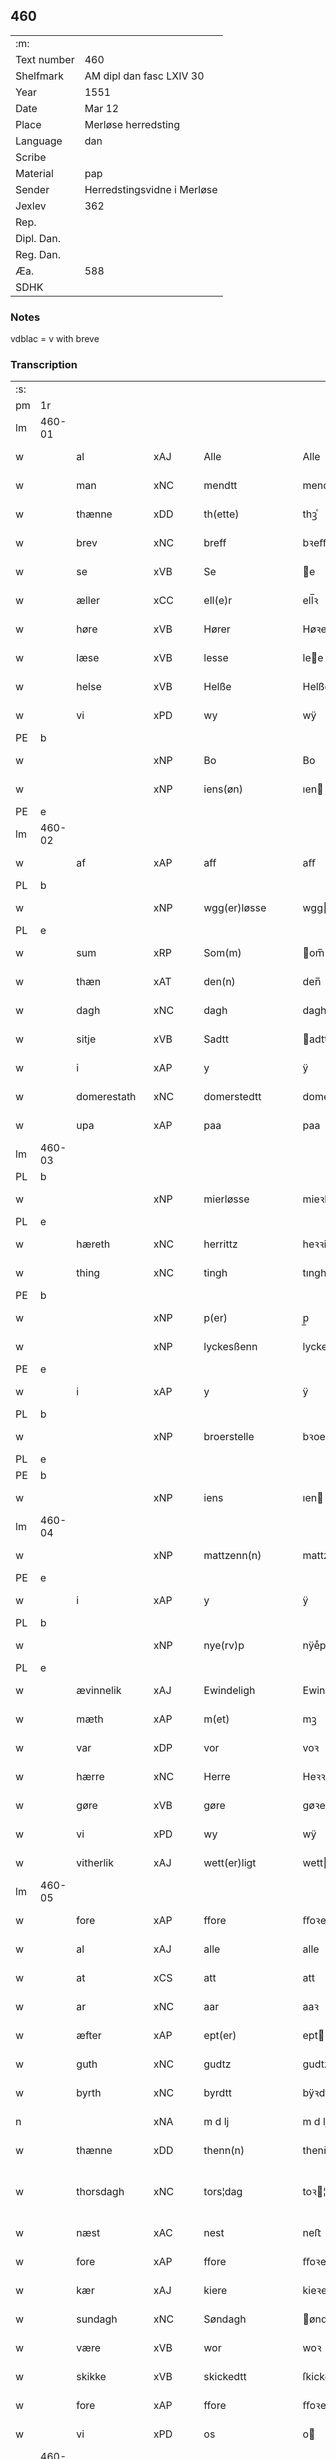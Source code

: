 ** 460
| :m:         |                             |
| Text number | 460                         |
| Shelfmark   | AM dipl dan fasc LXIV 30    |
| Year        | 1551                        |
| Date        | Mar 12                      |
| Place       | Merløse herredsting         |
| Language    | dan                         |
| Scribe      |                             |
| Material    | pap                         |
| Sender      | Herredstingsvidne i Merløse |
| Jexlev      | 362                         |
| Rep.        |                             |
| Dipl. Dan.  |                             |
| Reg. Dan.   |                             |
| Æa.         | 588                         |
| SDHK        |                             |

*** Notes
vdblac = v with breve


*** Transcription
| :s: |        |                 |                |   |   |                   |              |             |   |   |   |     |   |   |    |               |
| pm  | 1r     |                 |                |   |   |                   |              |             |   |   |   |     |   |   |    |               |
| lm  | 460-01 |                 |                |   |   |                   |              |             |   |   |   |     |   |   |    |               |
| w   |        | al              | xAJ            |   |   | Alle              | Alle         |             |   |   |   | dan |   |   |    |        460-01 |
| w   |        | man           | xNC            |   |   | mendtt            | mendtt       |             |   |   |   | dan |   |   |    |        460-01 |
| w   |        | thænne          | xDD            |   |   | th(ette)          | thꝫͤ          |             |   |   |   | dan |   |   |    |        460-01 |
| w   |        | brev            | xNC            |   |   | breff             | bꝛeﬀ         |             |   |   |   | dan |   |   |    |        460-01 |
| w   |        | se              | xVB            |   |   | Se                | e           |             |   |   |   | dan |   |   |    |        460-01 |
| w   |        | æller           | xCC            |   |   | ell(e)r           | ell̅ꝛ         |             |   |   |   | dan |   |   |    |        460-01 |
| w   |        | høre            | xVB            |   |   | Hører             | Høꝛeꝛ        |             |   |   |   | dan |   |   |    |        460-01 |
| w   |        | læse           | xVB            |   |   | lesse             | lee         |             |   |   |   | dan |   |   |    |        460-01 |
| w   |        | helse           | xVB            |   |   | Helße             | Helße        |             |   |   |   | dan |   |   |    |        460-01 |
| w   |        | vi              | xPD            |   |   | wy                | wÿ           |             |   |   |   | dan |   |   |    |        460-01 |
| PE  | b      |                 |                |   |   |                   |              |             |   |   |   |     |   |   |    |               |
| w   |        |                 | xNP            |   |   | Bo                | Bo           |             |   |   |   | dan |   |   |    |        460-01 |
| w   |        |                 | xNP            |   |   | iens(øn)          | ıen         |             |   |   |   | dan |   |   |    |        460-01 |
| PE  | e      |                 |                |   |   |                   |              |             |   |   |   |     |   |   |    |               |
| lm  | 460-02 |                 |                |   |   |                   |              |             |   |   |   |     |   |   |    |               |
| w   |        | af              | xAP            |   |   | aff               | aﬀ           |             |   |   |   | dan |   |   |    |        460-02 |
| PL  | b      |                 |                |   |   |                   |              |             |   |   |   |     |   |   |    |               |
| w   |        |                 | xNP            |   |   | wgg(er)løsse      | wggløe     |             |   |   |   | dan |   |   |    |        460-02 |
| PL  | e      |                 |                |   |   |                   |              |             |   |   |   |     |   |   |    |               |
| w   |        | sum             | xRP            |   |   | Som(m)            | om̅          |             |   |   |   | dan |   |   |    |        460-02 |
| w   |        | thæn            | xAT            |   |   | den(n)            | den̅          |             |   |   |   | dan |   |   |    |        460-02 |
| w   |        | dagh            | xNC            |   |   | dagh              | dagh         |             |   |   |   | dan |   |   |    |        460-02 |
| w   |        | sitje            | xVB            |   |   | Sadtt             | adtt        |             |   |   |   | dan |   |   |    |        460-02 |
| w   |        | i               | xAP            |   |   | y                 | ÿ            |             |   |   |   | dan |   |   |    |        460-02 |
| w   |        | domerestath      | xNC            |   |   | domerstedtt       | domeꝛﬅedtt   |             |   |   |   | dan |   |   |    |        460-02 |
| w   |        | upa             | xAP            |   |   | paa               | paa          |             |   |   |   | dan |   |   |    |        460-02 |
| lm  | 460-03 |                 |                |   |   |                   |              |             |   |   |   |     |   |   |    |               |
| PL  | b      |                 |                |   |   |                   |              |             |   |   |   |     |   |   |    |               |
| w   |        |                 | xNP            |   |   | mierløsse         | mieꝛløe     |             |   |   |   | dan |   |   |    |        460-03 |
| PL  | e      |                 |                |   |   |                   |              |             |   |   |   |     |   |   |    |               |
| w   |        | hæreth         | xNC            |   |   | herrittz          | heꝛꝛittz     |             |   |   |   | dan |   |   |    |        460-03 |
| w   |        | thing           | xNC            |   |   | tingh             | tıngh        |             |   |   |   | dan |   |   |    |        460-03 |
| PE  | b      |                 |                |   |   |                   |              |             |   |   |   |     |   |   |    |               |
| w   |        |                 | xNP            |   |   | p(er)             | p̲            |             |   |   |   | dan |   |   |    |        460-03 |
| w   |        |                 | xNP            |   |   | lyckesßenn        | lyckeſßenn   |             |   |   |   | dan |   |   |    |        460-03 |
| PE  | e      |                 |                |   |   |                   |              |             |   |   |   |     |   |   |    |               |
| w   |        | i               | xAP            |   |   | y                 | ÿ            |             |   |   |   | dan |   |   |    |        460-03 |
| PL  | b      |                 |                |   |   |                   |              |             |   |   |   |     |   |   |    |               |
| w   |        |                 | xNP            |   |   | broerstelle       | bꝛoeꝛﬅelle   |             |   |   |   | dan |   |   |    |        460-03 |
| PL  | e      |                 |                |   |   |                   |              |             |   |   |   |     |   |   |    |               |
| PE  | b      |                 |                |   |   |                   |              |             |   |   |   |     |   |   |    |               |
| w   |        |              | xNP            |   |   | iens              | ıen         |             |   |   |   | dan |   |   |    |        460-03 |
| lm  | 460-04 |                 |                |   |   |                   |              |             |   |   |   |     |   |   |    |               |
| w   |        |                 | xNP            |   |   | mattzenn(n)       | mattzenn̅     |             |   |   |   | dan |   |   |    |        460-04 |
| PE  | e      |                 |                |   |   |                   |              |             |   |   |   |     |   |   |    |               |
| w   |        | i               | xAP            |   |   | y                 | ÿ            |             |   |   |   | dan |   |   |    |        460-04 |
| PL  | b      |                 |                |   |   |                   |              |             |   |   |   |     |   |   |    |               |
| w   |        |                 | xNP            |   |   | nye(rv)p          | nÿeͮp         |             |   |   |   | dan |   |   |    |        460-04 |
| PL  | e      |                 |                |   |   |                   |              |             |   |   |   |     |   |   |    |               |
| w   |        | ævinnelik     | xAJ            |   |   | Ewindeligh        | Ewindeligh   |             |   |   |   | dan |   |   |    |        460-04 |
| w   |        | mæth            | xAP            |   |   | m(et)             | mꝫ           |             |   |   |   | dan |   |   |    |        460-04 |
| w   |        | var            | xDP            |   |   | vor               | voꝛ          |             |   |   |   | dan |   |   |    |        460-04 |
| w   |        | hærre| xNC            |   |   | Herre             | Heꝛꝛe        |             |   |   |   | dan |   |   |    |        460-04 |
| w   |        | gøre            | xVB            |   |   | gøre              | gøꝛe         |             |   |   |   | dan |   |   |    |        460-04 |
| w   |        | vi              | xPD            |   |   | wy                | wÿ           |             |   |   |   | dan |   |   |    |        460-04 |
| w   |        | vitherlik      | xAJ            |   |   | wett(er)ligt      | wettlıgt    |             |   |   |   | dan |   |   |    |        460-04 |
| lm  | 460-05 |                 |                |   |   |                   |              |             |   |   |   |     |   |   |    |               |
| w   |        | fore             | xAP            |   |   | ffore             | ﬀoꝛe         |             |   |   |   | dan |   |   |    |        460-05 |
| w   |        | al              | xAJ            |   |   | alle              | alle         |             |   |   |   | dan |   |   |    |        460-05 |
| w   |        | at              | xCS            |   |   | att               | att          |             |   |   |   | dan |   |   |    |        460-05 |
| w   |        | ar              | xNC            |   |   | aar               | aaꝛ          |             |   |   |   | dan |   |   |    |        460-05 |
| w   |        | æfter           | xAP            |   |   | ept(er)           | ept         |             |   |   |   | dan |   |   |    |        460-05 |
| w   |        | guth           | xNC            |   |   | gudtz             | gudtz        |             |   |   |   | dan |   |   |    |        460-05 |
| w   |        | byrth           | xNC            |   |   | byrdtt            | bÿꝛdtt       |             |   |   |   | dan |   |   |    |        460-05 |
| n   |        |             | xNA            |   |   | m d lj            | m d lj       |             |   |   |   | dan |   |   |    |        460-05 |
| w   |        | thænne          | xDD            |   |   | thenn(n)          | thenn̅        |             |   |   |   | dan |   |   |    |        460-05 |
| w   |        | thorsdagh         | xNC            |   |   | tors¦dag          | toꝛ¦dag     |             |   |   |   | dan |   |   |    | 460-05—460-06 |
| w   |        | næst            | xAC            |   |   | nest              | neﬅ          |             |   |   |   | dan |   |   |    |        460-06 |
| w   |        | fore             | xAP            |   |   | ffore             | ﬀoꝛe         |             |   |   |   | dan |   |   |    |        460-06 |
| w   |        | kær            | xAJ            |   |   | kiere             | kieꝛe        |             |   |   |   | dan |   |   |    |        460-06 |
| w   |        | sundagh         | xNC            |   |   | Søndagh           | øndagh      |             |   |   |   | dan |   |   |    |        460-06 |
| w   |        | være            | xVB            |   |   | wor               | woꝛ          |             |   |   |   | dan |   |   |    |        460-06 |
| w   |        | skikke       | xVB            |   |   | skickedtt         | ſkickedtt    |             |   |   |   | dan |   |   |    |        460-06 |
| w   |        | fore             | xAP            |   |   | ffore             | ﬀoꝛe         |             |   |   |   | dan |   |   |    |        460-06 |
| w   |        | vi              | xPD            |   |   | os                | o           |             |   |   |   | dan |   |   |    |        460-06 |
| lm  | 460-07 |                 |                |   |   |                   |              |             |   |   |   |     |   |   |    |               |
| w   |        | ok              | xCC            |   |   | och               | och          |             |   |   |   | dan |   |   |    |        460-07 |
| w   |        | mang            | xAJ            |   |   | mange             | mange        |             |   |   |   | dan |   |   |    |        460-07 |
| w   |        | dandeman      | xNC            |   |   | da(n)ne mendtt    | da̅ne mendtt  |             |   |   |   | dan |   |   |    |        460-07 |
| w   |        | flere          | xAJ            |   |   | fflere            | ﬀleꝛe        |             |   |   |   | dan |   |   |    |        460-07 |
| w   |        | upa             | xAP            |   |   | paa               | paa          |             |   |   |   | dan |   |   |    |        460-07 |
| w   |        | fornævnd        | xAJ            |   |   | ffor(nefnde)      | ﬀoꝛᷠͤ          |             |   |   |   | dan |   |   |    |        460-07 |
| w   |        | thing           | xNC            |   |   | tingh             | tingh        |             |   |   |   | dan |   |   |    |        460-07 |
| w   |        | beskethen         | xAJ            |   |   | besken(n)         | beſken̅       |             |   |   |   | dan |   |   |    |        460-07 |
| lm  | 460-08 |                 |                |   |   |                   |              |             |   |   |   |     |   |   |    |               |
| w   |        | man             | xNC            |   |   | mand              | mand         |             |   |   |   | dan |   |   |    |        460-08 |
| PE  | b      |                 |                |   |   |                   |              |             |   |   |   |     |   |   |    |               |
| w   |        |                 | xNP            |   |   | moens             | moen        |             |   |   |   | dan |   |   |    |        460-08 |
| w   |        |                 | xNP            |   |   | and(er)sßenn(m)   | andſßenn̅    |             |   |   |   | dan |   |   |    |        460-08 |
| PE  | e      |                 |                |   |   |                   |              |             |   |   |   |     |   |   |    |               |
| w   |        | i               | xAP            |   |   | y                 | ÿ            |             |   |   |   | dan |   |   |    |        460-08 |
| PL  | b      |                 |                |   |   |                   |              |             |   |   |   |     |   |   |    |               |
| w   |        |                 | xNP            |   |   | taast(rv)p        | taaﬅͮp        |             |   |   |   | dan |   |   |    |        460-08 |
| PL  | e      |                 |                |   |   |                   |              |             |   |   |   |     |   |   |    |               |
| w   |        | innen          | xAP            |   |   | inden(n)          | inden̅        |             |   |   |   | dan |   |   |    |        460-08 |
| w   |        | thing          | xNC            |   |   | tinghe            | tinghe       |             |   |   |   | dan |   |   |    |        460-08 |
| w   |        | mæth            | xAP            |   |   | m(et)             | mꝫ           |             |   |   |   | dan |   |   |    |        460-08 |
| w   |        | thænne          | xDD            |   |   | the¦sse           | the¦e       |             |   |   |   | dan |   |   |    | 460-08—460-09 |
| w   |        | æfterskrive    | xVB            |   |   | ept(erskreffne)   | eptᷠͤ         |             |   |   |   | dan |   |   |    |        460-09 |
| w   |        | vitne           | xNC            |   |   | widne             | widne        |             |   |   |   | dan |   |   |    |        460-09 |
| w   |        | sum             | xRP            |   |   | Som(m)            | om̅          |             |   |   |   | dan |   |   |    |        460-09 |
| w   |        | være            | xVB            |   |   | wor               | woꝛ          |             |   |   |   | dan |   |   |    |        460-09 |
| w   |        | beskethen        | xAJ            |   |   | beskenn(n)        | beſkenn̅      |             |   |   |   | dan |   |   |    |        460-09 |
| w   |        | man           | xNC            |   |   | mandtt            | mandtt       |             |   |   |   | dan |   |   |    |        460-09 |
| PE  | b      |                 |                |   |   |                   |              |             |   |   |   |     |   |   |    |               |
| w   |        |              | xNP            |   |   | Hans              | Han         |             |   |   |   | dan |   |   |    |        460-09 |
| lm  | 460-10 |                 |                |   |   |                   |              |             |   |   |   |     |   |   |    |               |
| w   |        |              | xNP            |   |   | Suenßenn(n)       | ŭenßenn̅     |             |   |   |   | dan |   |   |    |        460-10 |
| PE  | e      |                 |                |   |   |                   |              |             |   |   |   |     |   |   |    |               |
| w   |        | i               | xAP            |   |   | y                 | ÿ            |             |   |   |   | dan |   |   |    |        460-10 |
| PL  | b      |                 |                |   |   |                   |              |             |   |   |   |     |   |   |    |               |
| w   |        |              | xNP            |   |   | tost(rv)p         | toﬅͮp         |             |   |   |   | dan |   |   |    |        460-10 |
| PL  | e      |                 |                |   |   |                   |              |             |   |   |   |     |   |   |    |               |
| w   |        | fram           | xAV            |   |   | Frem(m)           | Fꝛem̅         |             |   |   |   | dan |   |   |    |        460-10 |
| w   |        | gange             | xVB            |   |   | gick              | gıck         |             |   |   |   | dan |   |   |    |        460-10 |
| w   |        | innen          | xAP            |   |   | inden(n)          | inden̅        |             |   |   |   | dan |   |   |    |        460-10 |
| n   |        |             | xNA            |   |   | iiij              | iiij         |             |   |   |   | dan |   |   |    |        460-10 |
| w   |        | thing           | xNC            |   |   | tingh             | tingh        |             |   |   |   | dan |   |   |    |        460-10 |
| w   |        | stok          | xNC            |   |   | stocke            | ﬅocke        |             |   |   |   | dan |   |   |    |        460-10 |
| lm  | 460-11 |                 |                |   |   |                   |              |             |   |   |   |     |   |   |    |               |
| w   |        | ok              | xCC            |   |   | och               | och          |             |   |   |   | dan |   |   |    |        460-11 |
| w   |        | bithje          | xVB            |   |   | bad               | bad          |             |   |   |   | dan |   |   |    |        460-11 |
| w   |        | sik             | xPD            |   |   | Sigh              | igh         |             |   |   |   | dan |   |   |    |        460-11 |
| w   |        | guth            | xNC            |   |   | gudtt             | gŭdtt        |             |   |   |   | dan |   |   |    |        460-11 |
| w   |        | til             | xAP            |   |   | till              | till         |             |   |   |   | dan |   |   |    |        460-11 |
| w   |        | hjalp          | xNC            |   |   | Hielpe            | Hielpe       |             |   |   |   | dan |   |   |    |        460-11 |
| w   |        | ok              | xCC            |   |   | och               | och          |             |   |   |   | dan |   |   |    |        460-11 |
| w   |        | hul           | xAJ            |   |   | Huldtt            | Huldtt       |             |   |   |   | dan |   |   |    |        460-11 |
| w   |        | at              | xIM            |   |   | att               | att          |             |   |   |   | dan |   |   |    |        460-11 |
| w   |        | varthe          | xVB            |   |   | worde             | woꝛde        |             |   |   |   | dan |   |   |    |        460-11 |
| lm  | 460-12 |                 |                |   |   |                   |              |             |   |   |   |     |   |   |    |               |
| w   |        | at              | xCS            |   |   | att               | att          |             |   |   |   | dan |   |   |    |        460-12 |
| w   |        | han             | xPD            |   |   | Ha(n)             | Haͫ           |             |   |   |   | dan |   |   |    |        460-12 |
| w   |        | minne          | xVB            |   |   | mynt(is)          | mÿntꝭ        |             |   |   |   | dan |   |   |    |        460-12 |
| w   |        | i               | xAP            |   |   | y                 | ÿ            |             |   |   |   | dan |   |   |    |        460-12 |
| w   |        | ful          | xAJ            |   |   | ffulde            | ﬀŭlde        |             |   |   |   | dan |   |   |    |        460-12 |
| n   |        |            | xNA            |   |   | xxxij             | xxxij        |             |   |   |   | dan |   |   |    |        460-12 |
| w   |        | ar              | xNC            |   |   | aar               | aaꝛ          |             |   |   |   | dan |   |   |    |        460-12 |
| w   |        | at              | xCS            |   |   | att               | att          |             |   |   |   | dan |   |   |    |        460-12 |
| w   |        | thæn            | xAT            |   |   | then(n)           | then̅         |             |   |   |   | dan |   |   |    |        460-12 |
| w   |        | æng             | xNC            |   |   | engh              | engh         |             |   |   |   | dan |   |   |    |        460-12 |
| w   |        | vither          | xAP            |   |   | ved               | ved          |             |   |   |   | dan |   |   |    |        460-12 |
| lm  | 460-13 |                 |                |   |   |                   |              |             |   |   |   |     |   |   |    |               |
| PL  | b      |                 |                |   |   |                   |              |             |   |   |   |     |   |   |    |               |
| w   |        | brinne   | xNC            |   |   | brenne            | bꝛenne       |             |   |   |   | dan |   |   |    |        460-13 |
| w   |        | mylne           | xNC            |   |   | mølle             | mølle        |             |   |   |   | dan |   |   |    |        460-13 |
| PL  | e      |                 |                |   |   |                   |              |             |   |   |   |     |   |   |    |               |
| w   |        | sum            | xRP            |   |   | ßom(m)            | ßom̅          |             |   |   |   | dan |   |   |    |        460-13 |
| w   |        | kalle          | xVB            |   |   | kallis            | kalli       |             |   |   |   | dan |   |   |    |        460-13 |
| w   |        | mylne           | xNC            |   |   | mølle             | mølle        |             |   |   |   | dan |   |   |    |        460-13 |
| w   |        | æng          | xNC            |   |   | Engen(n)          | Engen̅        |             |   |   |   | dan |   |   |    |        460-13 |
| ad  | b      |                 |                |   |   |                   |              | supralinear |   |   |   |     |   |   |    |               |
| w   |        | ok              | xCC            |   |   | och               | och          |             |   |   |   | dan |   |   |    |        460-13 |
| w   |        | altsumkostelik  | xAJ            |   |   | al                | al           |             |   |   |   | dan |   |   |    |        460-13 |
| w   |        | thæn            | xAT            |   |   | den(n)            | den̅          |             |   |   |   | dan |   |   |    |        460-13 |
| w   |        | skogh           | xNC            |   |   | skouff            | ſkoŭﬀ        |             |   |   |   | dan |   |   |    |        460-13 |
| w   |        | thærupa           | xAV            |   |   | dærpaa            | dærpaa       |             |   |   |   | dan |   |   |    |        460-13 |
| ad  | e      |                 |                |   |   |                   |              |             |   |   |   |     |   |   |    |               |
| w   |        | have            | xVB            |   |   | Haffuer           | Haﬀŭeꝛ       |             |   |   |   | dan |   |   |    |        460-13 |
| w   |        | leghe           | xVB            |   |   | leedt             | leedt        |             |   |   |   | dan |   |   |    |        460-13 |
| lm  | 460-14 |                 |                |   |   |                   |              |             |   |   |   |     |   |   |    |               |
| w   |        | til             | xAP            |   |   | till              | till         |             |   |   |   | dan |   |   |    |        460-14 |
| PE  | b      |                 |                |   |   |                   |              |             |   |   |   |     |   |   |    |               |
| w   |        |                 | xNP            |   |   | Moens             | Moen        |             |   |   |   | dan |   |   |    |        460-14 |
| w   |        |                 | xNP            |   |   | anders            | andeꝛ       |             |   |   |   | dan |   |   |    |        460-14 |
| PE  | e      |                 |                |   |   |                   |              |             |   |   |   |     |   |   |    |               |
| w   |        | garth          | xNC            |   |   | gaardtt           | gaaꝛdtt      |             |   |   |   | dan |   |   |    |        460-14 |
| w   |        | i               | xAP            |   |   | y                 | ÿ            |             |   |   |   | dan |   |   |    |        460-14 |
| w   |        |                 | xNP            |   |   | taast(rv)p        | taaﬅͮp        |             |   |   |   | dan |   |   |    |        460-14 |
| de  | b      |                 |                |   |   |                   |              |             |   |   |   |     |   |   |    |               |
| w   |        | i               | xAP            |   |   | y                 | ÿ            |             |   |   |   | dan |   |   |    |        460-14 |
| w   |        | ful          | xAJ            |   |   | ffulde            | ﬀŭlde        |             |   |   |   | dan |   |   |    |        460-14 |
| de  | e      |                 |                |   |   |                   |              |             |   |   |   |     |   |   |    |               |
| w   |        | i               | xAP            |   |   | y                 | ÿ            |             |   |   |   | dan |   |   |    |        460-14 |
| w   |        | sva              | xAV            |   |   | ßaa               | ßaa          |             |   |   |   | dan |   |   |    |        460-14 |
| lm  | 460-15 |                 |                |   |   |                   |              |             |   |   |   |     |   |   |    |               |
| w   |        | lang            | xAJ            |   |   | lang              | lang         |             |   |   |   | dan |   |   |    |        460-15 |
| w   |        | tith            | xAJ            |   |   | tid               | tid          |             |   |   |   | dan |   |   |    |        460-15 |
| w   |        | sum            | xRP            |   |   | ßom(m)            | ßom̅          |             |   |   |   | dan |   |   |    |        460-15 |
| w   |        | forskreven    | xAJ            |   |   | for(screffuit)    | foꝛͧͥͭͭ          |             |   |   |   | dan |   |   |    |        460-15 |
| w   |        | sta             | xVB            |   |   | staar             | ﬅaaꝛ         |             |   |   |   | dan |   |   |    |        460-15 |
| w   |        | thær            | xAV            |   |   | der               | deꝛ          |             |   |   |   | dan |   |   |    |        460-15 |
| w   |        | næst            | xAV            |   |   | nest              | neﬅ          |             |   |   |   | dan |   |   |    |        460-15 |
| w   |        | fram          | xAV            |   |   | ffrem(m)          | ﬀꝛem̅         |             |   |   |   | dan |   |   |    |        460-15 |
| w   |        | gange             | xVB            |   |   | gick              | gick         |             |   |   |   | dan |   |   |    |        460-15 |
| lm  | 460-16 |                 |                |   |   |                   |              |             |   |   |   |     |   |   |    |               |
| w   |        | beskethen        | xAJ            |   |   | beskenn(n)        | beſkenn̅      |             |   |   |   | dan |   |   |    |        460-16 |
| w   |        | man           | xNC            |   |   | mandtt            | mandtt       |             |   |   |   | dan |   |   |    |        460-16 |
| PE  | b      |                 |                |   |   |                   |              |             |   |   |   |     |   |   |    |               |
| w   |        |                 | xNP            |   |   | lauritz           | lauꝛitz      |             |   |   |   | dan |   |   |    |        460-16 |
| w   |        |                 | XX            |   |   | ⸠and(er)sßenn(n)⸡ | ⸠andſßenn̅⸡  |             |   |   |   | dan |   |   |    |        460-16 |
| w   |        |                 | xNP            |   |   | yepsßenn(n)       | ÿepſßenn̅     |             |   |   |   | dan |   |   |    |        460-16 |
| PE  | e      |                 |                |   |   |                   |              |             |   |   |   |     |   |   |    |               |
| w   |        | i               | xAP            |   |   | i                 | i            |             |   |   |   | dan |   |   |    |        460-16 |
| PL  | b      |                 |                |   |   |                   |              |             |   |   |   |     |   |   |    |               |
| w   |        |                 | xNP            |   |   | taast(rv)p        | taaﬅͮp        |             |   |   |   | dan |   |   |    |        460-16 |
| PL  | e      |                 |                |   |   |                   |              |             |   |   |   |     |   |   |    |               |
| lm  | 460-17 |                 |                |   |   |                   |              |             |   |   |   |     |   |   |    |               |
| w   |        | ok              | xCC            |   |   | och               | och          |             |   |   |   | dan |   |   |    |        460-17 |
| PE  | b      |                 |                |   |   |                   |              |             |   |   |   |     |   |   |    |               |
| w   |        |              | xNP            |   |   | Hans              | Han         |             |   |   |   | dan |   |   |    |        460-17 |
| w   |        |                 | xNP            |   |   | deysßen(n)        | deÿſßen̅      |             |   |   |   | dan |   |   |    |        460-17 |
| PE  | e      |                 |                |   |   |                   |              |             |   |   |   |     |   |   |    |               |
| w   |        | i               | xAP            |   |   | y                 | ÿ            |             |   |   |   | dan |   |   |    |        460-17 |
| PL  | b      |                 |                |   |   |                   |              |             |   |   |   |     |   |   |    |               |
| w   |        |                 | xNP            |   |   | wgg(er)losse      | wggloe     |             |   |   |   | dan |   |   |    |        460-17 |
| PL  | e      |                 |                |   |   |                   |              |             |   |   |   |     |   |   |    |               |
| w   |        | ok              | xCC            |   |   | och               | och          |             |   |   |   | dan |   |   |    |        460-17 |
| w   |        | samelethes       | xAV            |   |   | sameled(is)       | ſamele      |             |   |   |   | dan |   |   |    |        460-17 |
| w   |        | vitne           | xVB            |   |   | widne             | widne        |             |   |   |   | dan |   |   |    |        460-17 |
| lm  | 460-18 |                 |                |   |   |                   |              |             |   |   |   |     |   |   |    |               |
| w   |        | upa             | xAP            |   |   | paa               | paa          |             |   |   |   | dan |   |   |    |        460-18 |
| w   |        | sjal            | xNC            |   |   | ßiel              | ßıel         |             |   |   |   | dan |   |   |    |        460-18 |
| w   |        | ok              | xCC            |   |   | och               | och          |             |   |   |   | dan |   |   |    |        460-18 |
| w   |        | sanhet        | xNC            |   |   | ßand hedtt        | ßand hedtt   |             |   |   |   | dan |   |   |    |        460-18 |
| w   |        | at              | xCS            |   |   | att               | att          |             |   |   |   | dan |   |   |    |        460-18 |
| w   |        | thæn            | xPD            |   |   | then(n)           | thenͫ         |             |   |   |   | dan |   |   |    |        460-18 |
| w   |        | minne          | xVB            |   |   | mynt(is)          | mÿntꝭ        |             |   |   |   | dan |   |   |    |        460-18 |
| w   |        | thænne          | xDD            |   |   | thesse            | thee        |             |   |   |   | dan |   |   |    |        460-18 |
| w   |        | fornævnd        | xAJ            |   |   | ffor(nefnde)      | ﬀoꝛᷠͤ          |             |   |   |   | dan |   |   |    |        460-18 |
| lm  | 460-19 |                 |                |   |   |                   |              |             |   |   |   |     |   |   |    |               |
| w   |        | orth            | xNC            |   |   | ord               | oꝛd          |             |   |   |   | dan |   |   |    |        460-19 |
| w   |        | sum             | xRP            |   |   | som(m)            | ſom̅          |             |   |   |   | dan |   |   |    |        460-19 |
| w   |        | forskreven    | xAJ            |   |   | for(screffuit)    | foꝛᷠͥͭͭ          |             |   |   |   | dan |   |   |    |        460-19 |
| w   |        | sta             | xVB            |   |   | staar             | ﬅaaꝛ         |             |   |   |   | dan |   |   |    |        460-19 |
| w   |        | i               | xAP            |   |   | y                 | ÿ            |             |   |   |   | dan |   |   |    |        460-19 |
| w   |        | ful          | xAJ            |   |   | ffulde            | ﬀulde        |             |   |   |   | dan |   |   |    |        460-19 |
| n   |        |             | xNA            |   |   | xxxx              | xxxx         |             |   |   |   | dan |   |   |    |        460-19 |
| p   |        | /               | XX             |   |   | /                 | /            |             |   |   |   | dan |   |   |    |        460-19 |
| w   |        | ar              | xNC            |   |   | aar               | aaꝛ          |             |   |   |   | dan |   |   |    |        460-19 |
| w   |        | thær            | xAV            |   |   | der               | deꝛ          |             |   |   |   | dan |   |   |    |        460-19 |
| w   |        | næst            | xAV            |   |   | nest              | neﬅ          |             |   |   |   | dan |   |   |    |        460-19 |
| lm  | 460-20 |                 |                |   |   |                   |              |             |   |   |   |     |   |   |    |               |
| w   |        | fram           | xAV            |   |   | Frem(m)           | Fꝛem̅         |             |   |   |   | dan |   |   |    |        460-20 |
| w   |        | gange             | xVB            |   |   | gick              | gick         |             |   |   |   | dan |   |   |    |        460-20 |
| w   |        | beskethen        | xAJ            |   |   | beskenn(n)        | beſkenn̅      |             |   |   |   | dan |   |   |    |        460-20 |
| w   |        | man           | xNC            |   |   | mandtt            | mandtt       |             |   |   |   | dan |   |   |    |        460-20 |
| PE  | b      |                 |                |   |   |                   |              |             |   |   |   |     |   |   |    |               |
| w   |        |                 | xNP           |   |   | oluff             | olŭﬀ         |             |   |   |   | dan |   |   |    |        460-20 |
| w   |        |                 | xNP            |   |   | iensßen(n)        | ıenſßen̅      |             |   |   |   | dan |   |   |    |        460-20 |
| PE  | e      |                 |                |   |   |                   |              |             |   |   |   |     |   |   |    |               |
| w   |        | i               | xAP            |   |   | y                 | ÿ            |             |   |   |   | dan |   |   |    |        460-20 |
| PL  | b      |                 |                |   |   |                   |              |             |   |   |   |     |   |   |    |               |
| w   |        |                 | xNP            |   |   | wgg(er)¦løsse     | wgg¦løe    |             |   |   |   | dan |   |   |    | 460-20—460-21 |
| PL  | e      |                 |                |   |   |                   |              |             |   |   |   |     |   |   |    |               |
| w   |        | vither          | xAP            |   |   | wed               | wed          |             |   |   |   | dan |   |   |    |        460-21 |
| w   |        | bæk         | xNC            |   |   | becken(n)         | becken̅       |             |   |   |   | dan |   |   |    |        460-21 |
| w   |        | ok              | xCC           |   |   | och               | och          |             |   |   |   | dan |   |   |    |        460-21 |
| w   |        | vitne        | xVB            |   |   | widnede           | widnede      |             |   |   |   | dan |   |   |    |        460-21 |
| w   |        | upa             | xAP            |   |   | paa               | paa          |             |   |   |   | dan |   |   |    |        460-21 |
| w   |        | sjal            | xNC            |   |   | ßiel              | ßiel         |             |   |   |   | dan |   |   |    |        460-21 |
| w   |        | ok              | xCC            |   |   | och               | och          |             |   |   |   | dan |   |   |    |        460-21 |
| w   |        | sanhet         | xNC            |   |   | ßandh(et)         | ßandhꝫ       |             |   |   |   | dan |   |   |    |        460-21 |
| w   |        | æfter           | xAP            |   |   | ept(er)           | ept         |             |   |   |   | dan |   |   |    |        460-21 |
| lm  | 460-22 |                 |                |   |   |                   |              |             |   |   |   |     |   |   |    |               |
| PE  | b      |                 |                |   |   |                   |              |             |   |   |   |     |   |   |    |               |
| w   |        |                 | xNP            |   |   | iens              | ıen         |             |   |   |   | dan |   |   |    |        460-22 |
| w   |        |                 | xNP            |   |   | iudes             | ıŭde        |             |   |   |   | dan |   |   |    |        460-22 |
| PE  | e      |                 |                |   |   |                   |              |             |   |   |   |     |   |   |    |               |
| w   |        | orth            | xNC            |   |   | ordtt             | oꝛdtt        |             |   |   |   | dan |   |   |    |        460-22 |
| w   |        | sum            | xRP            |   |   | ßom(m)            | ßom̅          |             |   |   |   | dan |   |   |    |        460-22 |
| w   |        | døth            | xAJ            |   |   | død               | død          |             |   |   |   | dan |   |   |    |        460-22 |
| w   |        | blive           | xVB            |   |   | bleff             | bleﬀ         |             |   |   |   | dan |   |   |    |        460-22 |
| w   |        | i               | xAP            |   |   | y                 | ÿ            |             |   |   |   | dan |   |   |    |        460-22 |
| PL  | b      |                 |                |   |   |                   |              |             |   |   |   |     |   |   |    |               |
| w   |        |                 | xNP            |   |   | ebbe(rv)p         | ebbeͮp        |             |   |   |   | dan |   |   |    |        460-22 |
| PL  | e      |                 |                |   |   |                   |              |             |   |   |   |     |   |   |    |               |
| w   |        | at              | xCS            |   |   | att               | att          |             |   |   |   | dan |   |   |    |        460-22 |
| w   |        | al            | xAJ            |   |   | aldtt             | aldtt        |             |   |   |   | dan |   |   |    |        460-22 |
| w   |        | thæn            | xAT            |   |   | den(n)            | den̅          |             |   |   |   | dan |   |   |    |        460-22 |
| lm  | 460-23 |                 |                |   |   |                   |              |             |   |   |   |     |   |   |    |               |
| w   |        | skogh           | xNC            |   |   | skouff            | ſkoŭﬀ        |             |   |   |   | dan |   |   |    |        460-23 |
| w   |        | thær            | xRP            |   |   | der               | deꝛ          |             |   |   |   | dan |   |   |    |        460-23 |
| w   |        | han            | xPD            |   |   | Hand              | Hand         |             |   |   |   | dan |   |   |    |        460-23 |
| w   |        | hogge            | xVB            |   |   | Hugh              | Hŭgh         |             |   |   |   | dan |   |   |    |        460-23 |
| w   |        | i               | xAP            |   |   | y                 | ÿ            |             |   |   |   | dan |   |   |    |        460-23 |
| w   |        | fornævnd        | xAJ            |   |   | ffor(nefnde)      | ﬀoꝛᷠͤ          |             |   |   |   | dan |   |   |    |        460-23 |
| w   |        | mylne           | xNC            |   |   | mølle             | mølle        |             |   |   |   | dan |   |   |    |        460-23 |
| w   |        | ænge          | xPD            |   |   | Engen(n)          | Engen̅        |             |   |   |   | dan |   |   |    |        460-23 |
| w   |        | tha              | xAV            |   |   | da                | da           |             |   |   |   | dan |   |   |    |        460-23 |
| w   |        | have            | xVB            |   |   | haff¦de           | haﬀ¦de       |             |   |   |   | dan |   |   |    | 460-23—460-24 |
| w   |        | han            | xPD            |   |   | Hand              | Hand         |             |   |   |   | dan |   |   |    |        460-24 |
| w   |        | thæn            | xPD            |   |   | th(et)            | thꝫ          |             |   |   |   | dan |   |   |    |        460-24 |
| w   |        | i               | xAP            |   |   | y                 | ÿ            |             |   |   |   | dan |   |   |    |        460-24 |
| w   |        | minne           | xNC            |   |   | minde             | minde        |             |   |   |   | dan |   |   |    |        460-24 |
| w   |        | mæth            | xAV            |   |   | ⸠m(et)⸡           | ⸠mꝫ⸡         |             |   |   |   | dan |   |   |    |        460-24 |
| w   |        | af              | xAP            |   |   | aff               | aﬀ           |             |   |   |   | dan |   |   |    |        460-24 |
| PE  | b      |                 |                |   |   |                   |              |             |   |   |   |     |   |   |    |               |
| w   |        |                 | xNP            |   |   | and(er)s          | and        |             |   |   |   | dan |   |   |    |        460-24 |
| w   |        |                 | xNP            |   |   | henninghzen(n)    | henninghzen̅  |             |   |   |   | dan |   |   |    |        460-24 |
| PE  | e      |                 |                |   |   |                   |              |             |   |   |   |     |   |   |    |               |
| lm  | 460-25 |                 |                |   |   |                   |              |             |   |   |   |     |   |   |    |               |
| w   |        | sum            | xRP            |   |   | ßom(m)            | ßom̅          |             |   |   |   | dan |   |   |    |        460-25 |
| w   |        | døth            | xAJ            |   |   | død               | død          |             |   |   |   | dan |   |   |    |        460-25 |
| w   |        | blive           | xVB            |   |   | bleff             | bleﬀ         |             |   |   |   | dan |   |   |    |        460-25 |
| w   |        | i               | xAP            |   |   | y                 | ÿ            |             |   |   |   | dan |   |   |    |        460-25 |
| PL  | b      |                 |                |   |   |                   |              |             |   |   |   |     |   |   |    |               |
| w   |        |                 | xNP            |   |   | tast(rv)p         | taﬅͮp         |             |   |   |   | dan |   |   |    |        460-25 |
| PL  | e      |                 |                |   |   |                   |              |             |   |   |   |     |   |   |    |               |
| w   |        | thær            | xAV            |   |   | der               | deꝛ          |             |   |   |   | dan |   |   |    |        460-25 |
| w   |        | upa             | xAV            |   |   | paa               | paa          |             |   |   |   | dan |   |   |    |        460-25 |
| w   |        | bithje          | xVB            |   |   | bed(is)           | be          |             |   |   |   | dan |   |   |    |        460-25 |
| w   |        | ok              | xCC            |   |   | och               | och          |             |   |   |   | dan |   |   |    |        460-25 |
| w   |        | fa            | xVB            |   |   | ffyck             | ﬀÿck         |             |   |   |   | dan |   |   |    |        460-25 |
| w   |        | fornævnd        | xAJ            |   |   | ffor(nefnde)      | ﬀoꝛᷠͤ          |             |   |   |   | dan |   |   |    |        460-25 |
| lm  | 460-26 |                 |                |   |   |                   |              |             |   |   |   |     |   |   |    |               |
| PE  | b      |                 |                |   |   |                   |              |             |   |   |   |     |   |   |    |               |
| w   |        |                 | xNP            |   |   | moens             | moen        |             |   |   |   | dan |   |   |    |        460-26 |
| w   |        |                 | xNP            |   |   | and(er)sßenn(n)   | andſßenn̅    |             |   |   |   | dan |   |   |    |        460-26 |
| PE  | e      |                 |                |   |   |                   |              |             |   |   |   |     |   |   |    |               |
| w   |        | en              | xAT            |   |   | Ett               | Ett          |             |   |   |   | dan |   |   |    |        460-26 |
| w   |        | uvildigh       | xAJ            |   |   | wuilligtt         | wŭilligtt    |             |   |   |   | dan |   |   |    |        460-26 |
| w   |        | thing          | xNC            |   |   | ting(is)          | tingꝭ        |             |   |   |   | dan |   |   |    |        460-26 |
| w   |        |           | XX            |   |   | ⸡tyng(is)⸠        | ⸡tÿngꝭ⸠      |             |   |   |   | dan |   |   |    |        460-26 |
| w   |        | vitne           | xNC            |   |   | widne             | widne        |             |   |   |   | dan |   |   |    |        460-26 |
| lm  | 460-27 |                 |                |   |   |                   |              |             |   |   |   |     |   |   |    |               |
| w   |        | af              | xAP            |   |   | aff               | aﬀ           |             |   |   |   | dan |   |   |    |        460-27 |
| n   |        |              | xNA            |   |   | xij               | xij          |             |   |   |   | dan |   |   |    |        460-27 |
| w   |        | logh+fast       | xAJ            |   |   | louffaste         | loŭﬀaﬅe      |             |   |   |   | dan |   |   |    |        460-27 |
| w   |        | dandeman      | xNC            |   |   | da(n)ne mendtt    | da̅ne mendtt  |             |   |   |   | dan |   |   |    |        460-27 |
| w   |        | tha             | xAV            |   |   | da                | da           |             |   |   |   | dan |   |   |    |        460-27 |
| w   |        | til             | xAV            |   |   | till              | till         |             |   |   |   | dan |   |   |    |        460-27 |
| w   |        | mæle          | xVB            |   |   | melt(is)          | meltꝭ        |             |   |   |   | dan |   |   |    |        460-27 |
| w   |        | beskethen         | xAJ            |   |   | besken(n)         | beſken̅       |             |   |   |   | dan |   |   |    |        460-27 |
| lm  | 460-28 |                 |                |   |   |                   |              |             |   |   |   |     |   |   |    |               |
| w   |        | man           | xNC            |   |   | mandtt            | mandtt       |             |   |   |   | dan |   |   |    |        460-28 |
| PE  | b      |                 |                |   |   |                   |              |             |   |   |   |     |   |   |    |               |
| w   |        |                 | xNP            |   |   | Oloff             | Oloﬀ         |             |   |   |   | dan |   |   |    |        460-28 |
| w   |        |                 | xNP            |   |   | skenck            | ſkenck       |             |   |   |   | dan |   |   |    |        460-28 |
| PE  | e      |                 |                |   |   |                   |              |             |   |   |   |     |   |   |    |               |
| w   |        | i               | xAP            |   |   | y                 | ÿ            |             |   |   |   | dan |   |   |    |        460-28 |
| PL  | b      |                 |                |   |   |                   |              |             |   |   |   |     |   |   |    |               |
| w   |        |                 | xNP            |   |   | sten(n)           | ﬅen̅          |             |   |   |   | dan |   |   |    |        460-28 |
| w   |        |                 | xNP            |   |   | magle             | magle        |             |   |   |   | dan |   |   |    |        460-28 |
| PL  | e      |                 |                |   |   |                   |              |             |   |   |   |     |   |   |    |               |
| w   |        | til             | xAP            |   |   | till              | till         |             |   |   |   | dan |   |   |    |        460-28 |
| w   |        | sik            | xPD            |   |   | ßigh              | ßıgh         |             |   |   |   | dan |   |   |    |        460-28 |
| w   |        | at              | xIM            |   |   | att               | att          |             |   |   |   | dan |   |   |    |        460-28 |
| w   |        | take            | xVB            |   |   | tage              | tage         |             |   |   |   | dan |   |   |    |        460-28 |
| lm  | 460-29 |                 |                |   |   |                   |              |             |   |   |   |     |   |   |    |               |
| n   |        |               | xNA            |   |   | xi                | xi           |             |   |   |   | dan |   |   |    |        460-29 |
| w   |        | dandeman       | xNC            |   |   | da(n)ne mend      | da̅ne mend    |             |   |   |   | dan |   |   |    |        460-29 |
| w   |        | ut              | xAV            |   |   | vd                | vd           |             |   |   |   | dan |   |   |    |        460-29 |
| w   |        | at              | xIM            |   |   | att               | att          |             |   |   |   | dan |   |   |    |        460-29 |
| w   |        | gange           | xVB            |   |   | gaa               | gaa          |             |   |   |   | dan |   |   |    |        460-29 |
| w   |        | ok              | xCC            |   |   | oc[h]             | oc[h]        |             |   |   |   | dan |   |   |    |        460-29 |
| w   |        | vitne           | xVB            |   |   | wydne             | wÿdne        |             |   |   |   | dan |   |   |    |        460-29 |
| w   |        | thær            | xAV            |   |   | th(er)            | th          |             |   |   |   | dan |   |   |    |        460-29 |
| w   |        | um              | xAV            |   |   | om(m)             | om̅           |             |   |   |   | dan |   |   |    |        460-29 |
| w   |        | sum            | xRP            |   |   | ßom(m)            | ßom̅          |             |   |   |   | dan |   |   |    |        460-29 |
| w   |        | være            | xVB            |   |   | wor               | woꝛ          |             |   |   |   | dan |   |   | =  |        460-29 |
| w   |        | fyrst          | xAJ            |   |   | fførst            | ﬀøꝛﬅ         |             |   |   |   | dan |   |   | == |        460-29 |
| lm  | 460-30 |                 |                |   |   |                   |              |             |   |   |   |     |   |   |    |               |
| w   |        | beskethen        | xAJ            |   |   | beskenn(n)        | beſkenn̅      |             |   |   |   | dan |   |   |    |        460-30 |
| w   |        | man             | xNC            |   |   | mand              | mand         |             |   |   |   | dan |   |   |    |        460-30 |
| PE  | b      |                 |                |   |   |                   |              |             |   |   |   |     |   |   |    |               |
| w   |        |                 | xNP            |   |   | oluff             | olŭﬀ         |             |   |   |   | dan |   |   |    |        460-30 |
| w   |        |                 | xNP            |   |   | ßmed              | ßmed         |             |   |   |   | dan |   |   |    |        460-30 |
| PE  | e      |                 |                |   |   |                   |              |             |   |   |   |     |   |   |    |               |
| w   |        | i               | xAP            |   |   | y                 | ÿ            |             |   |   |   | dan |   |   |    |        460-30 |
| PL  | b      |                 |                |   |   |                   |              |             |   |   |   |     |   |   |    |               |
| w   |        |                 | xNP            |   |   | lunderodtt        | lŭndeꝛodtt   |             |   |   |   | dan |   |   |    |        460-30 |
| PL  | e      |                 |                |   |   |                   |              |             |   |   |   |     |   |   |    |               |
| PE  | b      |                 |                |   |   |                   |              |             |   |   |   |     |   |   |    |               |
| w   |        |              | xNP            |   |   | iens              | ien         |             |   |   |   | dan |   |   |    |        460-30 |
| w   |        |                 | xNP            |   |   | bo(n)ne           | bo̅ne         |             |   |   |   | dan |   |   |    |        460-30 |
| PE  | e      |                 |                |   |   |                   |              |             |   |   |   |     |   |   |    |               |
| w   |        | af              | xAP            |   |   | aff               | aﬀ           |             |   |   |   | dan |   |   |    |        460-30 |
| lm  | 460-31 |                 |                |   |   |                   |              |             |   |   |   |     |   |   |    |               |
| PL  | b      |                 |                |   |   |                   |              |             |   |   |   |     |   |   |    |               |
| w   |        |                 | xNP            |   |   | moenst(rv)p       | moenﬅͮp       |             |   |   |   | dan |   |   |    |        460-31 |
| PL  | e      |                 |                |   |   |                   |              |             |   |   |   |     |   |   |    |               |
| PE  | b      |                 |                |   |   |                   |              |             |   |   |   |     |   |   |    |               |
| w   |        |             | xNP            |   |   | lasse             | lae         |             |   |   |   | dan |   |   |    |        460-31 |
| PE  | e      |                 |                |   |   |                   |              |             |   |   |   |     |   |   |    |               |
| w   |        | foghet         | xNC            |   |   | ffogidtt          | ﬀogidtt      |             |   |   |   | dan |   |   |    |        460-31 |
| w   |        | i               | xAP            |   |   | y                 | ÿ            |             |   |   |   | dan |   |   |    |        460-31 |
| PL  | b      |                 |                |   |   |                   |              |             |   |   |   |     |   |   |    |               |
| w   |        |                 | xNP            |   |   | iern(n)løsse      | ıeꝛn̅løe     |             |   |   |   | dan |   |   |    |        460-31 |
| PL  | e      |                 |                |   |   |                   |              |             |   |   |   |     |   |   |    |               |
| PE  | b      |                 |                |   |   |                   |              |             |   |   |   |     |   |   |    |               |
| w   |        |             | xNP            |   |   | lasse             | lae         |             |   |   |   | dan |   |   |    |        460-31 |
| w   |        |                 | xNP            |   |   | moe(n)s(øn)       | moe̅         |             |   |   |   | dan |   |   |    |        460-31 |
| PE  | e      |                 |                |   |   |                   |              |             |   |   |   |     |   |   |    |               |
| w   |        | i               | xAP            |   |   | i                 | i            |             |   |   |   | dan |   |   |    |        460-31 |
| PL  | b      |                 |                |   |   |                   |              |             |   |   |   |     |   |   |    |               |
| w   |        |                 | xNP            |   |   | grandløsse        | grandløe    |             |   |   |   | dan |   |   |    |        460-31 |
| PL  | e      |                 |                |   |   |                   |              |             |   |   |   |     |   |   |    |               |
| lm  | 460-32 |                 |                |   |   |                   |              |             |   |   |   |     |   |   |    |               |
| PE  | b      |                 |                |   |   |                   |              |             |   |   |   |     |   |   |    |               |
| w   |        |             | xNP            |   |   | moens             | moen        |             |   |   |   | dan |   |   |    |        460-32 |
| w   |        |             | xNP            |   |   | ies(øn)           | ıe          |             |   |   |   | dan |   |   |    |        460-32 |
| PE  | e      |                 |                |   |   |                   |              |             |   |   |   |     |   |   |    |               |
| w   |        | i               | xAP            |   |   | y                 | ÿ            |             |   |   |   | dan |   |   |    |        460-32 |
| PL  | b      |                 |                |   |   |                   |              |             |   |   |   |     |   |   |    |               |
| w   |        |                 | xNP            |   |   | sten(n)           | ﬅen̅          |             |   |   |   | dan |   |   |    |        460-32 |
| w   |        |                 | xNP            |   |   | magle             | magle        |             |   |   |   | dan |   |   |    |        460-32 |
| PL  | e      |                 |                |   |   |                   |              |             |   |   |   |     |   |   |    |               |
| PE  | b      |                 |                |   |   |                   |              |             |   |   |   |     |   |   |    |               |
| w   |        |              | xNP            |   |   | iens              | ıen         |             |   |   |   | dan |   |   |    |        460-32 |
| w   |        |                 | xNP            |   |   | skanag(e)re       | ſkanagꝛe    |             |   |   |   | dan |   |   |    |        460-32 |
| PE  | e      |                 |                |   |   |                   |              |             |   |   |   |     |   |   |    |               |
| w   |        | af              | xAP            |   |   | aff               | aﬀ           |             |   |   |   | dan |   |   |    |        460-32 |
| PL  | b      |                 |                |   |   |                   |              |             |   |   |   |     |   |   |    |               |
| w   |        |                 | xNP            |   |   | øste(rv)p         | øﬅeͮp         |             |   |   |   | dan |   |   |    |        460-32 |
| PL  | e      |                 |                |   |   |                   |              |             |   |   |   |     |   |   |    |               |
| PE  | b      |                 |                |   |   |                   |              |             |   |   |   |     |   |   |    |               |
| w   |        |                 | xNP            |   |   | p(er)             | p̲            |             |   |   |   | dan |   |   |    |        460-32 |
| w   |        |                 | xNP            |   |   | ien¦s(øn)         | ien¦        |             |   |   |   | dan |   |   |    | 460-32—460-33 |
| PE  | e      |                 |                |   |   |                   |              |             |   |   |   |     |   |   |    |               |
| w   |        | af              | xAP            |   |   | aff               | aﬀ           |             |   |   |   | dan |   |   |    |        460-33 |
| PL  | b      |                 |                |   |   |                   |              |             |   |   |   |     |   |   |    |               |
| w   |        |                 | xNP            |   |   | tyrnett           | tyꝛnett      |             |   |   |   | dan |   |   |    |        460-33 |
| PL  | e      |                 |                |   |   |                   |              |             |   |   |   |     |   |   |    |               |
| PE  | b      |                 |                |   |   |                   |              |             |   |   |   |     |   |   |    |               |
| w   |        |                 | xNP            |   |   | p(er)             | p̲            |             |   |   |   | dan |   |   |    |        460-33 |
| w   |        |                 | xNP            |   |   | lauridsßen(n)     | lauꝛidſßen̅   |             |   |   |   | dan |   |   |    |        460-33 |
| PE  | e      |                 |                |   |   |                   |              |             |   |   |   |     |   |   |    |               |
| w   |        | af              | xAP            |   |   | aff               | aﬀ           |             |   |   |   | dan |   |   |    |        460-33 |
| PL  | b      |                 |                |   |   |                   |              |             |   |   |   |     |   |   |    |               |
| w   |        |                 | xNP            |   |   | ßønne(rv)p        | ßønneͮp       |             |   |   |   | dan |   |   |    |        460-33 |
| PL  | e      |                 |                |   |   |                   |              |             |   |   |   |     |   |   |    |               |
| PE  | b      |                 |                |   |   |                   |              |             |   |   |   |     |   |   |    |               |
| w   |        |              | xNP            |   |   | Hans              | Han         |             |   |   |   | dan |   |   |    |        460-33 |
| w   |        |                 | xNP            |   |   | stranges(øn)      | ﬅꝛange      |             |   |   |   | dan |   |   |    |        460-33 |
| PE  | e      |                 |                |   |   |                   |              |             |   |   |   |     |   |   |    |               |
| w   |        | i               | xAP            |   |   | {y}               | {ÿ}          |             |   |   |   | dan |   |   |    |        460-33 |
| lm  | 460-34 |                 |                |   |   |                   |              |             |   |   |   |     |   |   |    |               |
| PL  | b      |                 |                |   |   |                   |              |             |   |   |   |     |   |   |    |               |
| w   |        |                 | xNP            |   |   | ty{ø}rnetued      | tÿ{ø}ꝛnetued |             |   |   |   | dan |   |   |    |        460-34 |
| PL  | e      |                 |                |   |   |                   |              |             |   |   |   |     |   |   |    |               |
| w   |        | thænne          | xDD            |   |   | thesse            | thee        |             |   |   |   | dan |   |   |    |        460-34 |
| w   |        | fornævnd        | xAJ            |   |   | ffor(nefnde)      | ﬀoꝛᷠͤ          |             |   |   |   | dan |   |   |    |        460-34 |
| n   |        |              | xNA            |   |   | xij               | xij          |             |   |   |   | dan |   |   |    |        460-34 |
| w   |        | logh+fast       | xAJ            |   |   | louffaste         | louﬀaﬅe      |             |   |   |   | dan |   |   |    |        460-34 |
| w   |        | dandeman        | xNC            |   |   | dane mend         | dane mend    |             |   |   |   | dan |   |   |    |        460-34 |
| w   |        | utgange         | xVB            |   |   | udginge           | űdgınge      |             |   |   |   | dan |   |   |    |        460-34 |
| w   |        | i               | xAP            |   |   | y                 | ÿ            |             |   |   |   | dan |   |   |    |        460-34 |
| lm  | 460-35 |                 |                |   |   |                   |              |             |   |   |   |     |   |   |    |               |
| w   |        | berath           | xNC            |   |   | beraad            | beꝛaad       |             |   |   |   | dan |   |   |    |        460-35 |
| w   |        | ok              | xCC            |   |   | och               | och          |             |   |   |   | dan |   |   |    |        460-35 |
| w   |        | væl+berath      | xAJ            |   |   | velberaade        | velbeꝛaade   |             |   |   |   | dan |   |   |    |        460-35 |
| w   |        | gen           | xAV            |   |   | ygen(n)           | ÿgen̅         |             |   |   |   | dan |   |   |    |        460-35 |
| w   |        | kome            | xVB            |   |   | kome              | kome         |             |   |   |   | dan |   |   |    |        460-35 |
| w   |        | ok              | xCC            |   |   | och               | och          |             |   |   |   | dan |   |   |    |        460-35 |
| w   |        | vitne           | xVB            |   |   | vidne             | vidne        |             |   |   |   | dan |   |   |    |        460-35 |
| w   |        | upa             | xAP            |   |   | paa               | paa          |             |   |   |   | dan |   |   |    |        460-35 |
| w   |        | sjal            | xNC            |   |   | ßiel              | ßıel         |             |   |   |   | dan |   |   |    |        460-35 |
| w   |        | ok              | xCC            |   |   | och               | och          |             |   |   |   | dan |   |   |    |        460-35 |
| w   |        | sanhet          | xNC            |   |   | ßa(n)¦h(et)       | ßa̅¦hꝫ        |             |   |   |   | dan |   |   |    | 460-35—460-36 |
| w   |        | um              | xAP            |   |   | om(m)             | om̅           |             |   |   |   | dan |   |   |    |        460-36 |
| w   |        | al              | xAJ            |   |   | alle              | alle         |             |   |   |   | dan |   |   |    |        460-36 |
| w   |        | orth            | xNC            |   |   | ord               | oꝛd          |             |   |   |   | dan |   |   |    |        460-36 |
| w   |        | ok              | xCC            |   |   | och               | och          |             |   |   |   | dan |   |   |    |        460-36 |
| w   |        | punkt           | xNC            |   |   | punte             | pŭnte        |             |   |   |   | dan |   |   |    |        460-36 |
| w   |        | sum            | xRP            |   |   | ßom(m)            | ßom̅          |             |   |   |   | dan |   |   |    |        460-36 |
| w   |        | fornævnd        | xAJ            |   |   | ffor(nefnde)      | ﬀoꝛᷠͤ          |             |   |   |   | dan |   |   |    |        460-36 |
| w   |        | sta             | xVB            |   |   | staar             | ﬅaaꝛ         |             |   |   |   | dan |   |   |    |        460-36 |
| w   |        | ok              | xCC            |   |   | och               | och          |             |   |   |   | dan |   |   |    |        460-36 |
| w   |        | vi              | xPD            |   |   | vy                | vÿ           |             |   |   |   | dan |   |   |    |        460-36 |
| w   |        | mæth            | xAP            |   |   | m(et)             | mꝫ           |             |   |   |   | dan |   |   |    |        460-36 |
| pm | 460-37 |                 |                |   |   |                   |              |             |   |   |   |     |   |   |    |               |
| w   |        | var            | xDP            |   |   | wore              | woꝛe         |             |   |   |   | dan |   |   |    |        460-37 |
| w   |        | insighle        | xNC            |   |   | yngzegle          | ÿngzegle     |             |   |   |   | dan |   |   |    |        460-37 |
| w   |        | besta           | xVB            |   |   | bestaa            | beﬅaa        |             |   |   |   | dan |   |   |    |        460-37 |
| w   |        | thæn            | xAT            |   |   | th(et)            | thꝫ          |             |   |   |   | dan |   |   |    |        460-37 |
| w   |        | same           | xAJ            |   |   | ßa(m)me           | ßa̅me         |             |   |   |   | dan |   |   |    |        460-37 |
| w   |        | næthen          | xAV            |   |   | neden(n)         | neden̅        |             |   |   |   | dan |   |   |    |        460-37 |
| w   |        | upa             | xAP            |   |   | paa               | paa          |             |   |   |   | dan |   |   |    |        460-37 |
| w   |        | thænne          | xDD            |   |   | th(ette)          | thꝫͤ          |             |   |   |   | dan |   |   |    |        460-37 |
| w   |        | var            | xDP            |   |   | vortt             | voꝛtt        |             |   |   |   | dan |   |   |    |        460-37 |
| w   |        | open            | xAJ            |   |   | obne              | obne         |             |   |   |   | dan |   |   |    |        460-37 |
| lm  | 460-38 |                 |                |   |   |                   |              |             |   |   |   |     |   |   |    |               |
| w   |        | brev            | xNC            |   |   | [breff]           | [breﬀ]       |             |   |   |   | dan |   |   |    |        460-38 |
| w   |        | datum           | lat            |   |   | dat(um)           | datꝭ         |             |   |   |   | lat |   |   |    |        460-38 |
| w   |        | vt              | lat            |   |   | vt                | vt           |             |   |   |   | lat |   |   |    |        460-38 |
| w   |        | ssupra          | lat            |   |   | ssup(ra)          | upᷓ          |             |   |   |   | lat |   |   |    |        460-38 |
| :e: |        |                 |                |   |   |                   |              |             |   |   |   |     |   |   |    |               |


